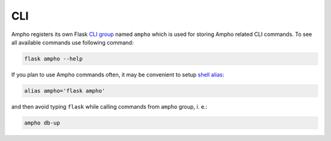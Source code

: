 CLI
===

Ampho registers its own Flask `CLI group`_ named ``ampho`` which is used for storing Ampho related CLI commands.
To see all available commands use following command:

.. sourcecode:: bash

    flask ampho --help

If you plan to use Ampho commands often, it may be convenient to setup `shell alias`_:

.. sourcecode:: bash

    alias ampho='flask ampho'

and then avoid typing ``flask`` while calling commands from ``ampho`` group, i. e.:

.. sourcecode:: bash

    ampho db-up


.. _CLI group: https://flask.palletsprojects.com/en/1.1.x/cli/
.. _shell alias: https://www.gnu.org/software/bash/manual/html_node/Aliases.html
